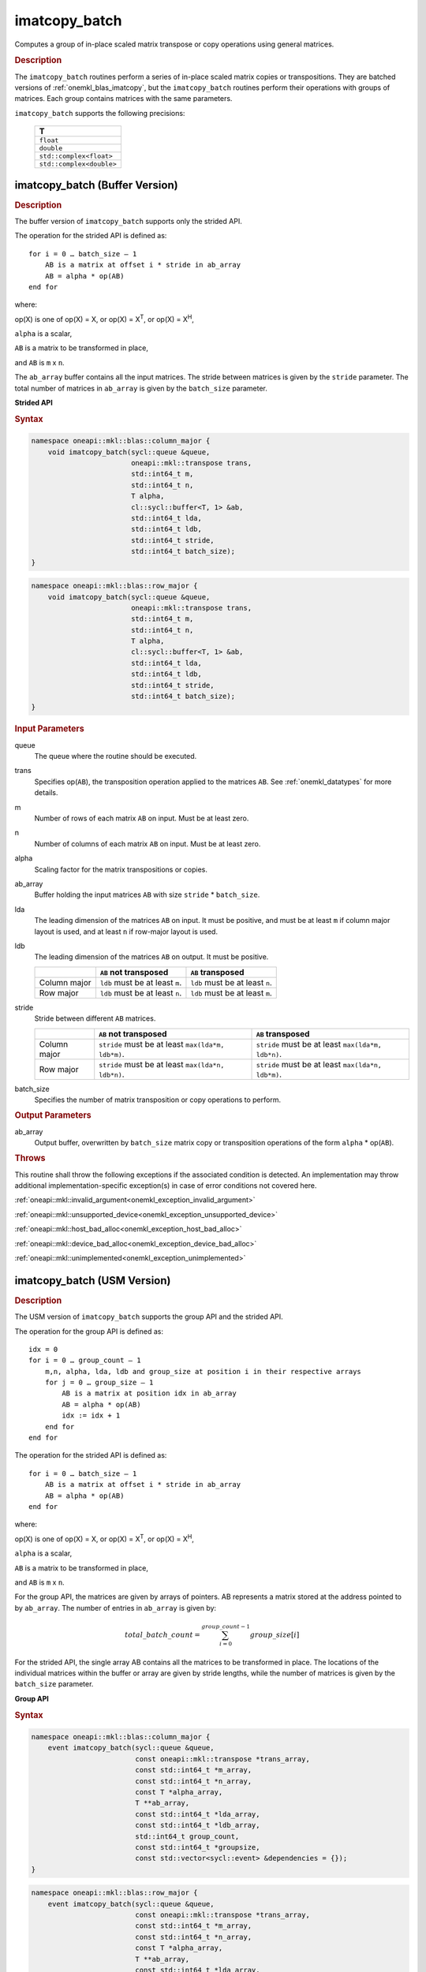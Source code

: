 .. SPDX-FileCopyrightText: 2022 Intel Corporation
..
.. SPDX-License-Identifier: CC-BY-4.0

.. _onemkl_blas_imatcopy_batch:

imatcopy_batch
==============

Computes a group of in-place scaled matrix transpose or copy operations
using general matrices.

.. _onemkl_blas_imatcopy_batch_description:

.. rubric:: Description

The ``imatcopy_batch`` routines perform a series of in-place scaled matrix
copies or transpositions. They are batched versions of :ref:`onemkl_blas_imatcopy`,
but the ``imatcopy_batch`` routines perform their operations with
groups of matrices. Each group contains matrices with the same parameters.

``imatcopy_batch`` supports the following precisions:

   .. list-table::
      :header-rows: 1

      * -  T 
      * -  ``float`` 
      * -  ``double`` 
      * -  ``std::complex<float>`` 
      * -  ``std::complex<double>`` 

.. _onemkl_blas_imatcopy_batch_buffer:

imatcopy_batch (Buffer Version)
-------------------------------

.. rubric:: Description

The buffer version of ``imatcopy_batch`` supports only the strided API.

The operation for the strided API is defined as:
::

   for i = 0 … batch_size – 1
       AB is a matrix at offset i * stride in ab_array
       AB = alpha * op(AB)
   end for

where:

op(X) is one of op(X) = X, or op(X) = X\ :sup:`T`, or op(X) = X\ :sup:`H`,

``alpha`` is a scalar,

``AB`` is a matrix to be transformed in place,

and ``AB`` is ``m`` x ``n``.

The ``ab_array`` buffer contains all the input matrices. The stride
between matrices is given by the ``stride`` parameter. The total
number of matrices in ``ab_array`` is given by the ``batch_size``
parameter.

**Strided API**

.. rubric:: Syntax

.. code-block:: cpp

   namespace oneapi::mkl::blas::column_major {
       void imatcopy_batch(sycl::queue &queue,
                           oneapi::mkl::transpose trans,
                           std::int64_t m,
                           std::int64_t n,
                           T alpha,
                           cl::sycl::buffer<T, 1> &ab,
                           std::int64_t lda,
                           std::int64_t ldb,
                           std::int64_t stride,
                           std::int64_t batch_size);
   }
.. code-block:: cpp

   namespace oneapi::mkl::blas::row_major {
       void imatcopy_batch(sycl::queue &queue,
                           oneapi::mkl::transpose trans,
                           std::int64_t m,
                           std::int64_t n,
                           T alpha,
                           cl::sycl::buffer<T, 1> &ab,
                           std::int64_t lda,
                           std::int64_t ldb,
                           std::int64_t stride,
                           std::int64_t batch_size);
   }

.. container:: section

   .. rubric:: Input Parameters

   queue
      The queue where the routine should be executed.

   trans
      Specifies op(``AB``), the transposition operation applied to the
      matrices ``AB``. See :ref:`onemkl_datatypes` for more details.

   m
      Number of rows of each matrix ``AB`` on input. Must be at least zero.


   n
      Number of columns of each matrix ``AB`` on input. Must be at least zero.

   alpha
      Scaling factor for the matrix transpositions or copies.

   ab_array
      Buffer holding the input matrices ``AB`` with size ``stride`` * ``batch_size``.

   lda
      The leading dimension of the matrices ``AB`` on input. It must be
      positive, and must be at least ``m`` if column major layout is
      used, and at least ``n`` if row-major layout is used.

   ldb
      The leading dimension of the matrices ``AB`` on output. It must be positive.

      .. list-table::
         :header-rows: 1

         * -
           - ``AB`` not transposed
           - ``AB`` transposed
         * - Column major
           - ``ldb`` must be at least ``m``.
           - ``ldb`` must be at least ``n``.
         * - Row major
           - ``ldb`` must be at least ``n``.
           - ``ldb`` must be at least ``m``.

   stride
      Stride between different ``AB`` matrices.

      .. list-table::
         :header-rows: 1

         * -
           - ``AB`` not transposed
           - ``AB`` transposed
         * - Column major
           - ``stride`` must be at least ``max(lda*m, ldb*m)``.
           - ``stride`` must be at least ``max(lda*m, ldb*n)``.
         * - Row major
           - ``stride`` must be at least ``max(lda*n, ldb*n)``.
           - ``stride`` must be at least ``max(lda*n, ldb*m)``.

   batch_size
      Specifies the number of matrix transposition or copy operations to perform.

.. container:: section

   .. rubric:: Output Parameters

   ab_array
      Output buffer, overwritten by ``batch_size`` matrix copy or transposition
      operations of the form ``alpha`` * op(``AB``).

.. container:: section

   .. rubric:: Throws

   This routine shall throw the following exceptions if the associated
   condition is detected. An implementation may throw additional
   implementation-specific exception(s) in case of error conditions
   not covered here.

   :ref:`oneapi::mkl::invalid_argument<onemkl_exception_invalid_argument>`
       
   
   :ref:`oneapi::mkl::unsupported_device<onemkl_exception_unsupported_device>`
       

   :ref:`oneapi::mkl::host_bad_alloc<onemkl_exception_host_bad_alloc>`
       

   :ref:`oneapi::mkl::device_bad_alloc<onemkl_exception_device_bad_alloc>`
       

   :ref:`oneapi::mkl::unimplemented<onemkl_exception_unimplemented>`
      

.. _onemkl_blas_imatcopy_batch_usm:
   
imatcopy_batch (USM Version)
----------------------------

.. rubric:: Description

The USM version of ``imatcopy_batch`` supports the group API and the strided API.
            
The operation for the group API is defined as:
::

   idx = 0
   for i = 0 … group_count – 1
       m,n, alpha, lda, ldb and group_size at position i in their respective arrays
       for j = 0 … group_size – 1
           AB is a matrix at position idx in ab_array
           AB = alpha * op(AB)
           idx := idx + 1
       end for
   end for

The operation for the strided API is defined as:
::

   for i = 0 … batch_size – 1
       AB is a matrix at offset i * stride in ab_array
       AB = alpha * op(AB)
   end for
   
where:

op(X) is one of op(X) = X, or op(X) = X\ :sup:`T`, or op(X) = X\ :sup:`H`,

``alpha`` is a scalar,

``AB`` is a matrix to be transformed in place,

and ``AB`` is ``m`` x ``n``.

For the group API, the matrices are given by arrays of pointers. AB
represents a matrix stored at the address pointed to by ``ab_array``.
The number of entries in ``ab_array`` is given by:

.. math::

      total\_batch\_count = \sum_{i=0}^{group\_count-1}group\_size[i]    

For the strided API, the single array AB contains all the matrices
to be transformed in place. The locations of the individual matrices within
the buffer or array are given by stride lengths, while the number of
matrices is given by the ``batch_size`` parameter.


**Group API**

.. rubric:: Syntax

.. code-block:: cpp

   namespace oneapi::mkl::blas::column_major {
       event imatcopy_batch(sycl::queue &queue,
                            const oneapi::mkl::transpose *trans_array,
                            const std::int64_t *m_array,
                            const std::int64_t *n_array,
                            const T *alpha_array,
                            T **ab_array,
                            const std::int64_t *lda_array,
                            const std::int64_t *ldb_array,
                            std::int64_t group_count,
                            const std::int64_t *groupsize,
                            const std::vector<sycl::event> &dependencies = {});
   }
.. code-block:: cpp

   namespace oneapi::mkl::blas::row_major {
       event imatcopy_batch(sycl::queue &queue,
                            const oneapi::mkl::transpose *trans_array,
                            const std::int64_t *m_array,
                            const std::int64_t *n_array,
                            const T *alpha_array,
                            T **ab_array,
                            const std::int64_t *lda_array,
                            const std::int64_t *ldb_array,
                            std::int64_t group_count,
                            const std::int64_t *groupsize,
                            const std::vector<sycl::event> &dependencies = {});
   }

.. container:: secion

   .. rubric:: Input Parameters

   queue
      The queue where the routine should be executed.

   trans_array
      Array of size ``group_count``. Each element ``i`` in the array specifies
      ``op(AB)`` the transposition operation applied to the matrices AB.

   m_array
      Array of size ``group_count`` of number of rows of AB on input. Each
      must be at least 0.

   n_array
      Array of size ``group_count`` of number of columns of AB on input. Each
      must be at least 0.

   alpha_array
      Array of size ``group_count`` containing scaling factors for the matrix
      transpositions or copies.

   ab_array
      Array of size ``total_batch_count``, holding pointers to arrays used to
      store AB matrices.

   lda_array
      Array of size ``group_count``. The leading dimension of the matrix input
      AB. If matrices are stored using column major layout, ``lda_array[i]``
      must be at least ``m_array[i]``. If matrices are stored using row major
      layout, ``lda_array[i]`` must be at least ``n_array[i]``.
      Must be positive.

   ldb_array
      Array of size ``group_count``. The leading dimension of the output matrix
      AB. Each entry ``ldb_array[i]`` must be positive and at least:

      - ``m_array[i]`` if column major layout is used and AB is not transposed

      - ``m_array[i]`` if row major layout is used and AB is transposed (AB')

      - ``n_array[i]`` otherwise

   group_count
      Number of groups. Must be at least 0.

   group_size
      Array of size ``group_count``. The element ``group_size[i]`` is the
      number of matrices in the group ``i``. Each element in ``group_size``
      must be at least 0.

   dependencies
      List of events to wait for before starting computation, if any.
      If omitted, defaults to no dependencies.

.. container:: section

   .. rubric:: Output Parameters

   ab_array
      Output array of pointers to AB matrices, overwritten by
      ``total_batch_count`` matrix transpose or copy operations of the form
      ``alpha*op(AB)``.

.. container:: section

   .. rubric:: Return Values

   Output event to wait on to ensure computation is complete.


**Strided API**

.. rubric:: Syntax

.. code-block:: cpp

   namespace oneapi::mkl::blas::column_major {
       sycl::event imatcopy_batch(sycl::queue &queue,
                                  oneapi::mkl::transpose trans,
                                  std::int64_t m,
                                  std::int64_t n,
                                  T alpha,
                                  const T *ab,
                                  std::int64_t lda,
                                  std::int64_t ldb,
                                  std::int64_t stride,
                                  std::int64_t batch_size,
                                  const std::vector<sycl::event> &dependencies = {});
.. code-block:: cpp

   namespace oneapi::mkl::blas::row_major {
       sycl::event imatcopy_batch(sycl::queue &queue,
                                  oneapi::mkl::transpose trans,
                                  std::int64_t m,
                                  std::int64_t n,
                                  T alpha,
                                  const T *ab,
                                  std::int64_t lda,
                                  std::int64_t ldb,
                                  std::int64_t stride,
                                  std::int64_t batch_size,
                                  const std::vector<sycl::event> &dependencies = {});

.. container:: section

   .. rubric:: Input Parameters

   queue
      The queue where the routine should be executed.

   trans
      Specifies ``op(AB)``, the transposition operation applied to the
      matrices AB.

   m
      Number of rows for each matrix ``AB`` on input. Must be at least 0.

   n
      Number of columns for each matrix ``AB`` on input. Must be at least 0.

   alpha
      Scaling factor for the matrix transpose or copy operation.

   ab
      Array holding the matrices ``AB``. Must have size at least
      ``stride*batch_size``.

   lda
      Leading dimension of the AB matrices on input. If matrices are stored
      using column major layout, ``lda`` must be at least ``m``. If matrices
      are stored using row major layout, ``lda`` must be at least ``n``. 
      Must be positive.

   ldb
      Leading dimension of the AB matrices on output. If matrices are stored
      using column major layout, ``ldb`` must be at least ``m`` if AB is not
      transposed or ``n`` if AB is transposed. If matrices are stored using
      row major layout, ``ldb`` must be at least ``n`` if AB is not transposed
      or at least ``m`` if AB is transposed. Must be positive.

   stride
      Stride between different ``AB`` matrices.

      .. list-table::
         :header-rows: 1

         * -
           - ``AB`` not transposed
           - ``AB`` transposed
         * - Column major
           - ``stride`` must be at least ``max(lda*m, ldb*m)``.
           - ``stride`` must be at least ``max(lda*m, ldb*n)``.
         * - Row major
           - ``stride`` must be at least ``max(lda*n, ldb*n)``.
           - ``stride`` must be at least ``max(lda*n, ldb*m)``.

   batch_size
      Specifies the number of matrices to transpose or copy.

   dependencies
      List of events to wait for before starting computation, if any.
      If omitted, defaults to no dependencies.

.. container:: section

   .. rubric:: Output Parameters

   ab
      Output array, overwritten by ``batch_size`` matrix transposition or copy
      operations of the form ``alpha*op(AB)``.

.. container:: section
      
   .. rubric:: Return Values

   Output event to wait on to ensure computation is complete.

.. container:: section

   .. rubric:: Throws

   This routine shall throw the following exceptions if the associated
   condition is detected. An implementation may throw additional
   implementation-specific exception(s) in case of error conditions
   not covered here.

   :ref:`oneapi::mkl::invalid_argument<onemkl_exception_invalid_argument>`


   :ref:`oneapi::mkl::unsupported_device<onemkl_exception_unsupported_device>`
       

   :ref:`oneapi::mkl::host_bad_alloc<onemkl_exception_host_bad_alloc>`
       

   :ref:`oneapi::mkl::device_bad_alloc<onemkl_exception_device_bad_alloc>`
       

   :ref:`oneapi::mkl::unimplemented<onemkl_exception_unimplemented>`
      

   **Parent topic:** :ref:`blas-like-extensions`

